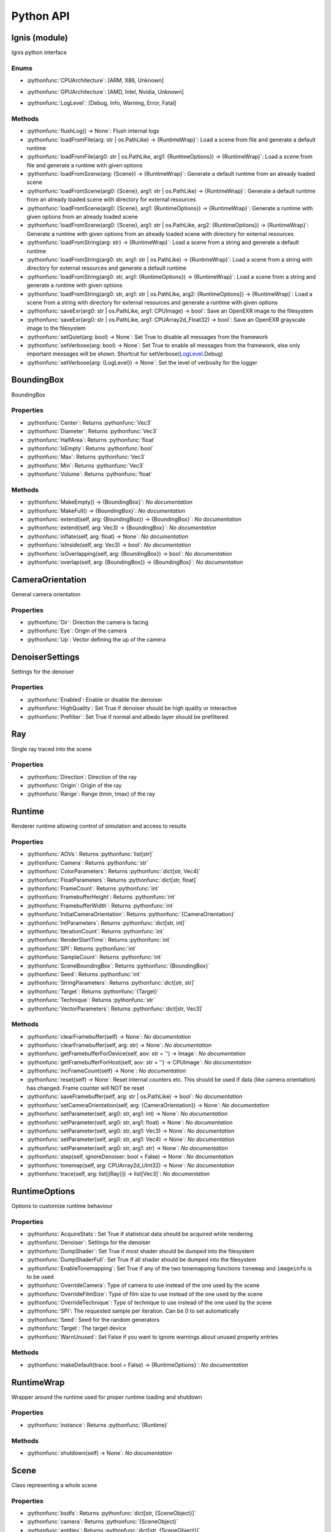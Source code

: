 Python API
==========

.. _Ignis (module):

Ignis (module)
-----------------------------------------------

Ignis python interface

.. _Ignis (module)-enums:

Enums
^^^^^^^^^^^^^^^^^^^^^^^^^^^^^^^^^^^^^^^^^^^^^^^

.. _CPUArchitecture:

- :pythonfunc:`CPUArchitecture`: [ARM, X86, Unknown]

.. _GPUArchitecture:

- :pythonfunc:`GPUArchitecture`: [AMD, Intel, Nvidia, Unknown]

.. _LogLevel:

- :pythonfunc:`LogLevel`: [Debug, Info, Warning, Error, Fatal]



.. _Ignis (module)-methods:

Methods
^^^^^^^^^^^^^^^^^^^^^^^^^^^^^^^^^^^^^^^^^^^^^^^

- :pythonfunc:`flushLog() -> None`: Flush internal logs
- :pythonfunc:`loadFromFile(arg: str | os.PathLike) -> {RuntimeWrap}`: Load a scene from file and generate a default runtime
- :pythonfunc:`loadFromFile(arg0: str | os.PathLike, arg1: {RuntimeOptions}) -> {RuntimeWrap}`: Load a scene from file and generate a runtime with given options
- :pythonfunc:`loadFromScene(arg: {Scene}) -> {RuntimeWrap}`: Generate a default runtime from an already loaded scene
- :pythonfunc:`loadFromScene(arg0: {Scene}, arg1: str | os.PathLike) -> {RuntimeWrap}`: Generate a default runtime from an already loaded scene with directory for external resources
- :pythonfunc:`loadFromScene(arg0: {Scene}, arg1: {RuntimeOptions}) -> {RuntimeWrap}`: Generate a runtime with given options from an already loaded scene
- :pythonfunc:`loadFromScene(arg0: {Scene}, arg1: str | os.PathLike, arg2: {RuntimeOptions}) -> {RuntimeWrap}`: Generate a runtime with given options from an already loaded scene with directory for external resources
- :pythonfunc:`loadFromString(arg: str) -> {RuntimeWrap}`: Load a scene from a string and generate a default runtime
- :pythonfunc:`loadFromString(arg0: str, arg1: str | os.PathLike) -> {RuntimeWrap}`: Load a scene from a string with directory for external resources and generate a default runtime
- :pythonfunc:`loadFromString(arg0: str, arg1: {RuntimeOptions}) -> {RuntimeWrap}`: Load a scene from a string and generate a runtime with given options
- :pythonfunc:`loadFromString(arg0: str, arg1: str | os.PathLike, arg2: {RuntimeOptions}) -> {RuntimeWrap}`: Load a scene from a string with directory for external resources and generate a runtime with given options
- :pythonfunc:`saveExr(arg0: str | os.PathLike, arg1: CPUImage) -> bool`: Save an OpenEXR image to the filesystem
- :pythonfunc:`saveExr(arg0: str | os.PathLike, arg1: CPUArray2d_Float32) -> bool`: Save an OpenEXR grayscale image to the filesystem
- :pythonfunc:`setQuiet(arg: bool) -> None`: Set True to disable all messages from the framework
- :pythonfunc:`setVerbose(arg: bool) -> None`: Set True to enable all messages from the framework, else only important messages will be shown. Shortcut for setVerbose(LogLevel_.Debug)
- :pythonfunc:`setVerbose(arg: {LogLevel}) -> None`: Set the level of verbosity for the logger


.. _BoundingBox:

BoundingBox
-----------------------------------------------

BoundingBox

.. _BoundingBox-properties:

Properties
^^^^^^^^^^^^^^^^^^^^^^^^^^^^^^^^^^^^^^^^^^^^^^^

- :pythonfunc:`Center`: Returns :pythonfunc:`Vec3` 
- :pythonfunc:`Diameter`: Returns :pythonfunc:`Vec3` 
- :pythonfunc:`HalfArea`: Returns :pythonfunc:`float` 
- :pythonfunc:`IsEmpty`: Returns :pythonfunc:`bool` 
- :pythonfunc:`Max`: Returns :pythonfunc:`Vec3` 
- :pythonfunc:`Min`: Returns :pythonfunc:`Vec3` 
- :pythonfunc:`Volume`: Returns :pythonfunc:`float` 


.. _BoundingBox-methods:

Methods
^^^^^^^^^^^^^^^^^^^^^^^^^^^^^^^^^^^^^^^^^^^^^^^

- :pythonfunc:`MakeEmpty() -> {BoundingBox}`: *No documentation*
- :pythonfunc:`MakeFull() -> {BoundingBox}`: *No documentation*
- :pythonfunc:`extend(self, arg: {BoundingBox}) -> {BoundingBox}`: *No documentation*
- :pythonfunc:`extend(self, arg: Vec3) -> {BoundingBox}`: *No documentation*
- :pythonfunc:`inflate(self, arg: float) -> None`: *No documentation*
- :pythonfunc:`isInside(self, arg: Vec3) -> bool`: *No documentation*
- :pythonfunc:`isOverlapping(self, arg: {BoundingBox}) -> bool`: *No documentation*
- :pythonfunc:`overlap(self, arg: {BoundingBox}) -> {BoundingBox}`: *No documentation*


.. _CameraOrientation:

CameraOrientation
-----------------------------------------------

General camera orientation

.. _CameraOrientation-properties:

Properties
^^^^^^^^^^^^^^^^^^^^^^^^^^^^^^^^^^^^^^^^^^^^^^^

- :pythonfunc:`Dir`: Direction the camera is facing
- :pythonfunc:`Eye`: Origin of the camera
- :pythonfunc:`Up`: Vector defining the up of the camera


.. _DenoiserSettings:

DenoiserSettings
-----------------------------------------------

Settings for the denoiser

.. _DenoiserSettings-properties:

Properties
^^^^^^^^^^^^^^^^^^^^^^^^^^^^^^^^^^^^^^^^^^^^^^^

- :pythonfunc:`Enabled`: Enable or disable the denoiser
- :pythonfunc:`HighQuality`: Set True if denoiser should be high quality or interactive
- :pythonfunc:`Prefilter`: Set True if normal and albedo layer should be prefiltered


.. _Ray:

Ray
-----------------------------------------------

Single ray traced into the scene

.. _Ray-properties:

Properties
^^^^^^^^^^^^^^^^^^^^^^^^^^^^^^^^^^^^^^^^^^^^^^^

- :pythonfunc:`Direction`: Direction of the ray
- :pythonfunc:`Origin`: Origin of the ray
- :pythonfunc:`Range`: Range (tmin, tmax) of the ray


.. _Runtime:

Runtime
-----------------------------------------------

Renderer runtime allowing control of simulation and access to results

.. _Runtime-properties:

Properties
^^^^^^^^^^^^^^^^^^^^^^^^^^^^^^^^^^^^^^^^^^^^^^^

- :pythonfunc:`AOVs`: Returns :pythonfunc:`list[str]` 
- :pythonfunc:`Camera`: Returns :pythonfunc:`str` 
- :pythonfunc:`ColorParameters`: Returns :pythonfunc:`dict[str, Vec4]` 
- :pythonfunc:`FloatParameters`: Returns :pythonfunc:`dict[str, float]` 
- :pythonfunc:`FrameCount`: Returns :pythonfunc:`int` 
- :pythonfunc:`FramebufferHeight`: Returns :pythonfunc:`int` 
- :pythonfunc:`FramebufferWidth`: Returns :pythonfunc:`int` 
- :pythonfunc:`InitialCameraOrientation`: Returns :pythonfunc:`{CameraOrientation}` 
- :pythonfunc:`IntParameters`: Returns :pythonfunc:`dict[str, int]` 
- :pythonfunc:`IterationCount`: Returns :pythonfunc:`int` 
- :pythonfunc:`RenderStartTime`: Returns :pythonfunc:`int` 
- :pythonfunc:`SPI`: Returns :pythonfunc:`int` 
- :pythonfunc:`SampleCount`: Returns :pythonfunc:`int` 
- :pythonfunc:`SceneBoundingBox`: Returns :pythonfunc:`{BoundingBox}` 
- :pythonfunc:`Seed`: Returns :pythonfunc:`int` 
- :pythonfunc:`StringParameters`: Returns :pythonfunc:`dict[str, str]` 
- :pythonfunc:`Target`: Returns :pythonfunc:`{Target}` 
- :pythonfunc:`Technique`: Returns :pythonfunc:`str` 
- :pythonfunc:`VectorParameters`: Returns :pythonfunc:`dict[str, Vec3]` 


.. _Runtime-methods:

Methods
^^^^^^^^^^^^^^^^^^^^^^^^^^^^^^^^^^^^^^^^^^^^^^^

- :pythonfunc:`clearFramebuffer(self) -> None`: *No documentation*
- :pythonfunc:`clearFramebuffer(self, arg: str) -> None`: *No documentation*
- :pythonfunc:`getFramebufferForDevice(self, aov: str = '') -> Image`: *No documentation*
- :pythonfunc:`getFramebufferForHost(self, aov: str = '') -> CPUImage`: *No documentation*
- :pythonfunc:`incFrameCount(self) -> None`: *No documentation*
- :pythonfunc:`reset(self) -> None`: Reset internal counters etc. This should be used if data (like camera orientation) has changed. Frame counter will NOT be reset
- :pythonfunc:`saveFramebuffer(self, arg: str | os.PathLike) -> bool`: *No documentation*
- :pythonfunc:`setCameraOrientation(self, arg: {CameraOrientation}) -> None`: *No documentation*
- :pythonfunc:`setParameter(self, arg0: str, arg1: int) -> None`: *No documentation*
- :pythonfunc:`setParameter(self, arg0: str, arg1: float) -> None`: *No documentation*
- :pythonfunc:`setParameter(self, arg0: str, arg1: Vec3) -> None`: *No documentation*
- :pythonfunc:`setParameter(self, arg0: str, arg1: Vec4) -> None`: *No documentation*
- :pythonfunc:`setParameter(self, arg0: str, arg1: str) -> None`: *No documentation*
- :pythonfunc:`step(self, ignoreDenoiser: bool = False) -> None`: *No documentation*
- :pythonfunc:`tonemap(self, arg: CPUArray2d_UInt32) -> None`: *No documentation*
- :pythonfunc:`trace(self, arg: list[{Ray}]) -> list[Vec3]`: *No documentation*


.. _RuntimeOptions:

RuntimeOptions
-----------------------------------------------

Options to customize runtime behaviour

.. _RuntimeOptions-properties:

Properties
^^^^^^^^^^^^^^^^^^^^^^^^^^^^^^^^^^^^^^^^^^^^^^^

- :pythonfunc:`AcquireStats`: Set True if statistical data should be acquired while rendering
- :pythonfunc:`Denoiser`: Settings for the denoiser
- :pythonfunc:`DumpShader`: Set True if most shader should be dumped into the filesystem
- :pythonfunc:`DumpShaderFull`: Set True if all shader should be dumped into the filesystem
- :pythonfunc:`EnableTonemapping`: Set True if any of the two tonemapping functions ``tonemap`` and ``imageinfo`` is to be used
- :pythonfunc:`OverrideCamera`: Type of camera to use instead of the one used by the scene
- :pythonfunc:`OverrideFilmSize`: Type of film size to use instead of the one used by the scene
- :pythonfunc:`OverrideTechnique`: Type of technique to use instead of the one used by the scene
- :pythonfunc:`SPI`: The requested sample per iteration. Can be 0 to set automatically
- :pythonfunc:`Seed`: Seed for the random generators
- :pythonfunc:`Target`: The target device
- :pythonfunc:`WarnUnused`: Set False if you want to ignore warnings about unused property entries


.. _RuntimeOptions-methods:

Methods
^^^^^^^^^^^^^^^^^^^^^^^^^^^^^^^^^^^^^^^^^^^^^^^

- :pythonfunc:`makeDefault(trace: bool = False) -> {RuntimeOptions}`: *No documentation*


.. _RuntimeWrap:

RuntimeWrap
-----------------------------------------------

Wrapper around the runtime used for proper runtime loading and shutdown

.. _RuntimeWrap-properties:

Properties
^^^^^^^^^^^^^^^^^^^^^^^^^^^^^^^^^^^^^^^^^^^^^^^

- :pythonfunc:`instance`: Returns :pythonfunc:`{Runtime}` 


.. _RuntimeWrap-methods:

Methods
^^^^^^^^^^^^^^^^^^^^^^^^^^^^^^^^^^^^^^^^^^^^^^^

- :pythonfunc:`shutdown(self) -> None`: *No documentation*


.. _Scene:

Scene
-----------------------------------------------

Class representing a whole scene

.. _Scene-properties:

Properties
^^^^^^^^^^^^^^^^^^^^^^^^^^^^^^^^^^^^^^^^^^^^^^^

- :pythonfunc:`bsdfs`: Returns :pythonfunc:`dict[str, {SceneObject}]` 
- :pythonfunc:`camera`: Returns :pythonfunc:`{SceneObject}` 
- :pythonfunc:`entities`: Returns :pythonfunc:`dict[str, {SceneObject}]` 
- :pythonfunc:`film`: Returns :pythonfunc:`{SceneObject}` 
- :pythonfunc:`lights`: Returns :pythonfunc:`dict[str, {SceneObject}]` 
- :pythonfunc:`media`: Returns :pythonfunc:`dict[str, {SceneObject}]` 
- :pythonfunc:`shapes`: Returns :pythonfunc:`dict[str, {SceneObject}]` 
- :pythonfunc:`technique`: Returns :pythonfunc:`{SceneObject}` 
- :pythonfunc:`textures`: Returns :pythonfunc:`dict[str, {SceneObject}]` 


.. _Scene-methods:

Methods
^^^^^^^^^^^^^^^^^^^^^^^^^^^^^^^^^^^^^^^^^^^^^^^

- :pythonfunc:`addBSDF(self, arg0: str, arg1: {SceneObject}) -> None`: *No documentation*
- :pythonfunc:`addConstantEnvLight(self) -> None`: *No documentation*
- :pythonfunc:`addEntity(self, arg0: str, arg1: {SceneObject}) -> None`: *No documentation*
- :pythonfunc:`addFrom(self, arg: {Scene}) -> None`: *No documentation*
- :pythonfunc:`addLight(self, arg0: str, arg1: {SceneObject}) -> None`: *No documentation*
- :pythonfunc:`addMedium(self, arg0: str, arg1: {SceneObject}) -> None`: *No documentation*
- :pythonfunc:`addShape(self, arg0: str, arg1: {SceneObject}) -> None`: *No documentation*
- :pythonfunc:`addTexture(self, arg0: str, arg1: {SceneObject}) -> None`: *No documentation*
- :pythonfunc:`bsdf(self, arg: str) -> {SceneObject}`: *No documentation*
- :pythonfunc:`entity(self, arg: str) -> {SceneObject}`: *No documentation*
- :pythonfunc:`light(self, arg: str) -> {SceneObject}`: *No documentation*
- :pythonfunc:`loadFromFile(path: str | os.PathLike, flags: int = 13303) -> {Scene}`: *No documentation*
- :pythonfunc:`loadFromString(str: str, opt_dir: str | os.PathLike = '', flags: int = 13303) -> {Scene}`: *No documentation*
- :pythonfunc:`medium(self, arg: str) -> {SceneObject}`: *No documentation*
- :pythonfunc:`shape(self, arg: str) -> {SceneObject}`: *No documentation*
- :pythonfunc:`texture(self, arg: str) -> {SceneObject}`: *No documentation*


.. _SceneObject:

SceneObject
-----------------------------------------------

Class representing an object in the scene

.. _SceneObject-enums:

Enums
^^^^^^^^^^^^^^^^^^^^^^^^^^^^^^^^^^^^^^^^^^^^^^^

.. _SceneObject-Type:

- :pythonfunc:`Type`: [Bsdf, Camera, Entity, Film, Light, Medium, Shape, Technique, Texture]



.. _SceneObject-properties:

Properties
^^^^^^^^^^^^^^^^^^^^^^^^^^^^^^^^^^^^^^^^^^^^^^^

- :pythonfunc:`baseDir`: Returns :pythonfunc:`pathlib.Path` 
- :pythonfunc:`pluginType`: Returns :pythonfunc:`str` 
- :pythonfunc:`properties`: Returns :pythonfunc:`dict[str, {SceneProperty}]` 
- :pythonfunc:`type`: Returns :pythonfunc:`{SceneObject.Type}` 


.. _SceneObject-methods:

Methods
^^^^^^^^^^^^^^^^^^^^^^^^^^^^^^^^^^^^^^^^^^^^^^^

- :pythonfunc:`hasProperty(self, arg: str) -> bool`: *No documentation*
- :pythonfunc:`property(self, arg: str) -> {SceneProperty}`: *No documentation*
- :pythonfunc:`setProperty(self, arg0: str, arg1: {SceneProperty}) -> None`: *No documentation*


.. _SceneParser:

SceneParser
-----------------------------------------------

Parser for standard JSON and glTF scene description

.. _SceneParser-enums:

Enums
^^^^^^^^^^^^^^^^^^^^^^^^^^^^^^^^^^^^^^^^^^^^^^^

.. _SceneParser-Flags:

- :pythonfunc:`Flags`: [F_LoadCamera, F_LoadFilm, F_LoadTechnique, F_LoadBSDFs, F_LoadMedia, F_LoadLights, F_LoadTextures, F_LoadShapes, F_LoadEntities, F_LoadExternals, F_LoadAll]



.. _SceneParser-methods:

Methods
^^^^^^^^^^^^^^^^^^^^^^^^^^^^^^^^^^^^^^^^^^^^^^^

- :pythonfunc:`loadFromFile(self, path: str | os.PathLike, flags: int = 13303) -> {Scene}`: *No documentation*
- :pythonfunc:`loadFromString(self, str: str, opt_dir: str | os.PathLike = '', flags: int = 13303) -> {Scene}`: *No documentation*


.. _SceneProperty:

SceneProperty
-----------------------------------------------

Property of an object in the scene

.. _SceneProperty-enums:

Enums
^^^^^^^^^^^^^^^^^^^^^^^^^^^^^^^^^^^^^^^^^^^^^^^

.. _SceneProperty-Type:

- :pythonfunc:`Type`: [None, Bool, Integer, Number, String, Transform, Vector2, Vector3, IntegerArray, NumberArray]



.. _SceneProperty-properties:

Properties
^^^^^^^^^^^^^^^^^^^^^^^^^^^^^^^^^^^^^^^^^^^^^^^

- :pythonfunc:`type`: Returns :pythonfunc:`{SceneProperty.Type}` 


.. _SceneProperty-methods:

Methods
^^^^^^^^^^^^^^^^^^^^^^^^^^^^^^^^^^^^^^^^^^^^^^^

- :pythonfunc:`canBeNumber(self) -> bool`: *No documentation*
- :pythonfunc:`fromBool(arg: bool) -> {SceneProperty}`: *No documentation*
- :pythonfunc:`fromInteger(arg: int) -> {SceneProperty}`: *No documentation*
- :pythonfunc:`fromIntegerArray(arg: list[int]) -> {SceneProperty}`: *No documentation*
- :pythonfunc:`fromNumber(arg: float) -> {SceneProperty}`: *No documentation*
- :pythonfunc:`fromNumberArray(arg: list[float]) -> {SceneProperty}`: *No documentation*
- :pythonfunc:`fromString(arg: str) -> {SceneProperty}`: *No documentation*
- :pythonfunc:`fromTransform(arg: Mat4x4) -> {SceneProperty}`: *No documentation*
- :pythonfunc:`fromVector2(arg: Vec2) -> {SceneProperty}`: *No documentation*
- :pythonfunc:`fromVector3(arg: Vec3) -> {SceneProperty}`: *No documentation*
- :pythonfunc:`getBool(self, def: bool = False) -> bool`: *No documentation*
- :pythonfunc:`getInteger(self, def: int = 0) -> int`: *No documentation*
- :pythonfunc:`getIntegerArray(self) -> list[int]`: *No documentation*
- :pythonfunc:`getNumber(self, def: float = 0.0) -> float`: *No documentation*
- :pythonfunc:`getNumberArray(self) -> list[float]`: *No documentation*
- :pythonfunc:`getString(self, def: str = '') -> str`: *No documentation*
- :pythonfunc:`getTransform(self, def: Mat4x4 = Mat4x4.Identity -> Mat4x4`: *No documentation*
- :pythonfunc:`getVector2(self, def: Vec2 = Vec2(0)) -> Vec2`: *No documentation*
- :pythonfunc:`getVector3(self, def: Vec3 = Vec3(0)) -> Vec3`: *No documentation*
- :pythonfunc:`isValid(self) -> bool`: *No documentation*


.. _Target:

Target
-----------------------------------------------

Target specification the runtime is using

.. _Target-properties:

Properties
^^^^^^^^^^^^^^^^^^^^^^^^^^^^^^^^^^^^^^^^^^^^^^^

- :pythonfunc:`Architecture`: Returns :pythonfunc:`{CPUArchitecture} | {GPUArchitecture}` 
- :pythonfunc:`CPUArchitecture`: Returns :pythonfunc:`{CPUArchitecture}` 
- :pythonfunc:`Device`: Returns :pythonfunc:`int` 
- :pythonfunc:`GPUArchitecture`: Returns :pythonfunc:`{GPUArchitecture}` 
- :pythonfunc:`IsCPU`: Returns :pythonfunc:`bool` 
- :pythonfunc:`IsGPU`: Returns :pythonfunc:`bool` 
- :pythonfunc:`IsValid`: Returns :pythonfunc:`bool` 
- :pythonfunc:`ThreadCount`: Returns :pythonfunc:`int` 
- :pythonfunc:`VectorWidth`: Returns :pythonfunc:`int` 


.. _Target-methods:

Methods
^^^^^^^^^^^^^^^^^^^^^^^^^^^^^^^^^^^^^^^^^^^^^^^

- :pythonfunc:`makeCPU(arg0: int, arg1: int) -> {Target}`: *No documentation*
- :pythonfunc:`makeGPU(arg0: {GPUArchitecture}, arg1: int) -> {Target}`: *No documentation*
- :pythonfunc:`makeGeneric() -> {Target}`: *No documentation*
- :pythonfunc:`makeSingle() -> {Target}`: *No documentation*
- :pythonfunc:`pickBest() -> {Target}`: *No documentation*
- :pythonfunc:`pickCPU() -> {Target}`: *No documentation*
- :pythonfunc:`pickGPU(device: int = 0) -> {Target}`: *No documentation*
- :pythonfunc:`toString(self) -> str`: *No documentation*



